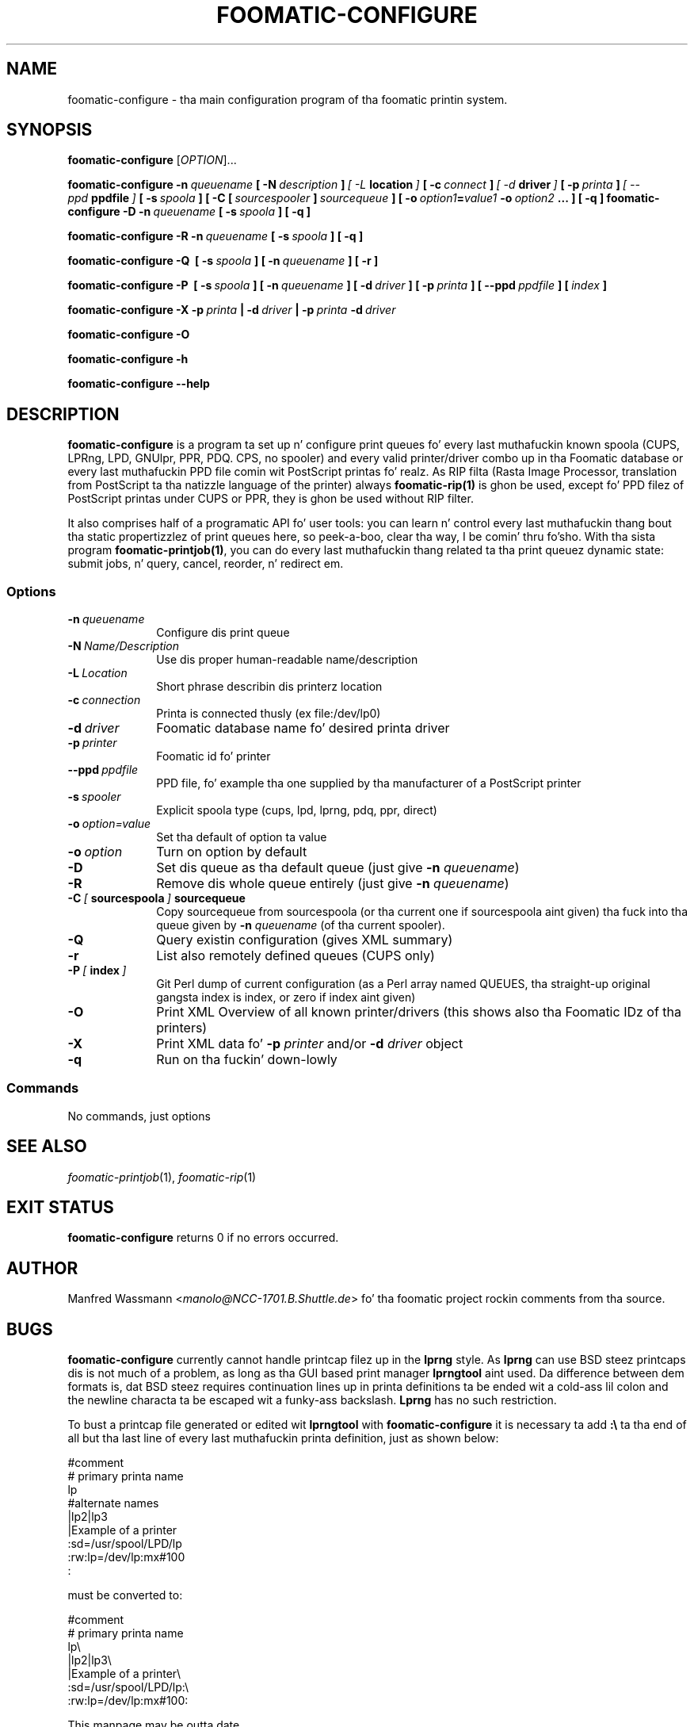 .\" This -*- nroff -*- source file is part of foomatic.
.\"
.TH FOOMATIC-CONFIGURE 1 "2002-01-06" "Foomatic Project"
.SH NAME
foomatic-configure \- tha main configuration program of tha foomatic
printin system.
.SH SYNOPSIS
.B foomatic-configure
[\fIOPTION\fR]...

.BI foomatic-configure\ \-n \ queuename \ [\ \-N \ description \ ] \ [\ \-L \ location \ ] \ [\ \-c \ connect \ ] \ [\ \-d \ driver \ ] \ [\ \-p \ printa \ ] \ [\ \--ppd \ ppdfile \ ] \ [\ \-s \ spoola \ ] \ \fB[\ \fB\-C \ \fB[\ \fIsourcespooler\fB\ \fB]\ \fIsourcequeue\fB \ \fB] \ \fB[\ \fB\-o \ \fIoption1\fB=\fIvalue1\fB \ \fB\-o \ \fIoption2\fB \ \fB...\ \fB]\ \fB[\ \fB\-q\ \fB]\

.BI foomatic-configure\ \-D\ \-n \ queuename \ [\ \-s \ spoola \ ]\ [\ \-q\ ]

.BI foomatic-configure\ \-R\ \-n \ queuename \ [\ \-s \ spoola \ ]\ [\ \-q\ ]

.BI foomatic-configure\ \-Q\ \ [\ \-s \ spoola \ ]\ [\ \-n \ queuename \ ]\ [\ \-r\ ]

.BI foomatic-configure\ \-P\ \ [\ \-s \ spoola \ ]\ [\ \-n \ queuename \ ] \ \fB[\ \fB\-d \ \fIdriver \ \fB] \ \fB[\ \fB\-p \ \fIprinta \ \fB] \ \fB[\ \fB\--ppd \ \fIppdfile \ \fB] \ \fB[\ \fIindex \ \fB]

.BI foomatic-configure\ \-X\ \-p \ printa \ |\ \-d \ driver \ |
.BI \-p \ printa \ \-d \ driver

.BI foomatic-configure\ \-O

.BI foomatic-configure\ \-h

.BI foomatic-configure\ \--help

.SH DESCRIPTION
.B foomatic-configure 
is a program ta set up n' configure print queues fo' every last muthafuckin known
spoola (CUPS, LPRng, LPD, GNUlpr, PPR, PDQ. CPS, no spooler) and
every valid printer/driver combo up in tha Foomatic database or every last muthafuckin PPD
file comin wit PostScript printas fo' realz. As RIP filta (Rasta Image
Processor, translation from PostScript ta tha natizzle language of the
printer) always \fBfoomatic-rip(1)\fR is ghon be used, except fo' PPD
filez of PostScript printas under CUPS or PPR, they is ghon be used
without RIP filter.

It also comprises half of a programatic API fo' user tools: you can
learn n' control every last muthafuckin thang bout tha static propertizzlez of print
queues here, so peek-a-boo, clear tha way, I be comin' thru fo'sho. With tha sista program \fBfoomatic-printjob(1)\fR, you
can do every last muthafuckin thang related ta tha print queuez dynamic state: submit
jobs, n' query, cancel, reorder, n' redirect em.

.SS Options
.TP 10
.BI \-n \ queuename
Configure dis print queue
.TP 10
.BI \-N \ Name/Description
Use dis proper human-readable name/description
.TP 10
.BI \-L \ Location
Short phrase describin dis printerz location
.TP 10
.BI \-c \ connection
Printa is connected thusly (ex file:/dev/lp0)
.TP 10
.BI \-d \ driver
Foomatic database name fo' desired printa driver
.TP 10
.BI \-p \ printer
Foomatic id fo' printer
.TP 10
.BI \--ppd \ ppdfile
PPD file, fo' example tha one supplied by tha manufacturer of a PostScript printer
.TP 10
.BI \-s \ spooler
Explicit spoola type (cups, lpd, lprng, pdq, ppr, direct)
.TP 10
.BI \-o \ option=value
Set tha default of option ta value
.TP 10
.BI \-o \ option
Turn on option by default
.TP 10
.BI \-D
Set dis queue as tha default queue (just give \fB\-n\fP \fIqueuename\fP)
.TP 10
.BI \-R
Remove dis whole queue entirely (just give \fB\-n\fP \fIqueuename\fP)
.TP 10
.BI \-C \ [ \ sourcespoola \ ] \ sourcequeue
Copy sourcequeue from sourcespoola (or tha current one if sourcespoola aint given) tha fuck into tha queue given by \fB\-n\fP \fIqueuename\fP (of tha current spooler).
.TP 10
.BI \-Q
Query existin configuration (gives XML summary)
.TP 10
.BI \-r
List also remotely defined queues (CUPS only)
.TP 10
.BI \-P \ [ \ index \ ]
Git Perl dump of current configuration (as a Perl array named QUEUES, tha straight-up original gangsta index is index, or zero if index aint given)
.TP 10
.BI \-O
Print XML Overview of all known printer/drivers (this shows also tha Foomatic IDz of tha printers)
.TP 10
.BI \-X
Print XML data fo' \fB\-p\fP \fIprinter\fP and/or \fB\-d\fP \fIdriver\fP object
.TP 10
.BI \-q
Run on tha fuckin' down-lowly


.SS Commands
No commands, just options

.\".SH FILES
.\".TP 25
.\"/etc/foomatic/lpd/<queue>
.\".TP 25
.\"/etc/foomatic/<queue>.xml
.\".TP 25
.\"/etc/printcap
.\"Da systems list of configured printers.
.\".PD 0

.SH SEE ALSO
.IR foomatic-printjob (1), \ foomatic-rip (1)

.SH EXIT STATUS
.B foomatic-configure
returns 0 if no errors occurred.

.SH AUTHOR
Manfred Wassmann <\fImanolo@NCC-1701.B.Shuttle.de\fR> fo' tha foomatic
project rockin comments from tha source.

.SH BUGS
\fBfoomatic-configure\fR currently cannot handle printcap filez up in the
\fBlprng\fR style.  As \fBlprng\fR can use BSD steez printcaps dis is
not much of a problem, as long as tha GUI based print manager
\fBlprngtool\fR aint used.
Da difference between dem formats is, dat BSD steez requires
continuation lines up in printa definitions ta be ended wit a cold-ass lil colon and
the newline characta ta be escaped wit a funky-ass backslash.  \fBLprng\fR has
no such restriction.

To bust a printcap file generated or edited wit \fBlprngtool\fR with
\fBfoomatic-configure\fR it is necessary ta add \fB:\\\fR ta tha end
of all but tha last line of every last muthafuckin printa definition, just as shown
below:
.nf
.sp
.ft CW
#comment
# primary printa name
lp
#alternate names
 |lp2|lp3
 |Example of a printer
 :sd=/usr/spool/LPD/lp
 :rw:lp=/dev/lp:mx#100
 :
.sp
.fi
.LP
must be converted to:
.nf
.sp
.ft CW
#comment
# primary printa name
lp\\
 |lp2|lp3\\
 |Example of a printer\\
 :sd=/usr/spool/LPD/lp:\\
 :rw:lp=/dev/lp:mx#100:
.sp
.fi
.LP
This manpage may be outta date.
